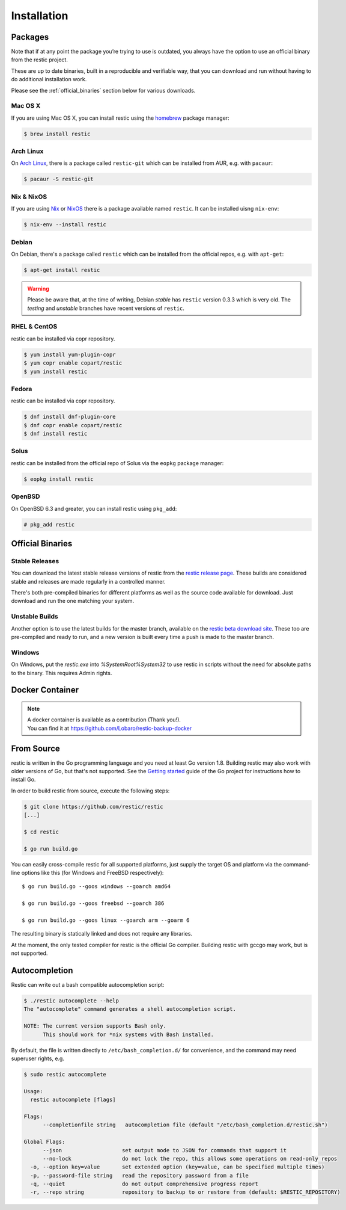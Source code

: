 ..
  Normally, there are no heading levels assigned to certain characters as the structure is
  determined from the succession of headings. However, this convention is used in Python’s
  Style Guide for documenting which you may follow:

  # with overline, for parts
  * for chapters
  = for sections
  - for subsections
  ^ for subsubsections
  " for paragraphs

############
Installation
############

Packages
********

Note that if at any point the package you’re trying to use is outdated, you
always have the option to use an official binary from the restic project.

These are up to date binaries, built in a reproducible and verifiable way, that
you can download and run without having to do additional installation work.

Please see the :ref:`official_binaries` section below for various downloads.

Mac OS X
========

If you are using Mac OS X, you can install restic using the
`homebrew <http://brew.sh/>`__ package manager:

.. code-block:: console

    $ brew install restic

Arch Linux
==========

On `Arch Linux <https://www.archlinux.org/>`__, there is a package called ``restic-git``
which can be installed from AUR, e.g. with ``pacaur``:

.. code-block:: console

    $ pacaur -S restic-git

Nix & NixOS
===========

If you are using `Nix <https://nixos.org/nix/>`__ or `NixOS <https://nixos.org/>`__
there is a package available named ``restic``.
It can be installed uisng ``nix-env``:

.. code-block:: console

    $ nix-env --install restic 

Debian
======

On Debian, there's a package called ``restic`` which can be
installed from the official repos, e.g. with ``apt-get``:

.. code-block:: console

    $ apt-get install restic


.. warning:: Please be aware that, at the time of writing, Debian *stable*
   has ``restic`` version 0.3.3 which is very old. The *testing* and *unstable*
   branches have recent versions of ``restic``.
   
RHEL & CentOS
=============

restic can be installed via copr repository.

.. code-block:: console

    $ yum install yum-plugin-copr
    $ yum copr enable copart/restic
    $ yum install restic

Fedora
======

restic can be installed via copr repository.

.. code-block:: console

    $ dnf install dnf-plugin-core
    $ dnf copr enable copart/restic
    $ dnf install restic

Solus
=====

restic can be installed from the official repo of Solus via the ``eopkg`` package manager:

.. code-block:: console

    $ eopkg install restic
    
OpenBSD
=======

On OpenBSD 6.3 and greater, you can install restic using ``pkg_add``:

.. code-block:: console

    # pkg_add restic

.. _official_binaries:

Official Binaries
*****************

Stable Releases
===============

You can download the latest stable release versions of restic from the `restic
release page <https://github.com/restic/restic/releases/latest>`__. These builds
are considered stable and releases are made regularly in a controlled manner.

There's both pre-compiled binaries for different platforms as well as the source
code available for download. Just download and run the one matching your system.

Unstable Builds
===============

Another option is to use the latest builds for the master branch, available on
the `restic beta download site
<https://beta.restic.net/?sort=time&order=desc>`__. These too are pre-compiled
and ready to run, and a new version is built every time a push is made to the
master branch.

Windows
=======

On Windows, put the `restic.exe` into `%SystemRoot%\System32` to use restic
in scripts without the need for absolute paths to the binary. This requires
Admin rights.

Docker Container
****************

.. note::
   | A docker container is available as a contribution (Thank you!).
   | You can find it at https://github.com/Lobaro/restic-backup-docker

From Source
***********

restic is written in the Go programming language and you need at least
Go version 1.8. Building restic may also work with older versions of Go,
but that's not supported. See the `Getting
started <https://golang.org/doc/install>`__ guide of the Go project for
instructions how to install Go.

In order to build restic from source, execute the following steps:

.. code-block:: console

    $ git clone https://github.com/restic/restic
    [...]

    $ cd restic

    $ go run build.go

You can easily cross-compile restic for all supported platforms, just
supply the target OS and platform via the command-line options like this
(for Windows and FreeBSD respectively):

::

    $ go run build.go --goos windows --goarch amd64

    $ go run build.go --goos freebsd --goarch 386

    $ go run build.go --goos linux --goarch arm --goarm 6
    
The resulting binary is statically linked and does not require any
libraries.

At the moment, the only tested compiler for restic is the official Go
compiler. Building restic with gccgo may work, but is not supported.

Autocompletion
**************

Restic can write out a bash compatible autocompletion script:

.. code-block:: console

    $ ./restic autocomplete --help
    The "autocomplete" command generates a shell autocompletion script.

    NOTE: The current version supports Bash only.
          This should work for *nix systems with Bash installed.

By default, the file is written directly to ``/etc/bash_completion.d/``
for convenience, and the command may need superuser rights, e.g.

.. code-block:: console

    $ sudo restic autocomplete

    Usage:
      restic autocomplete [flags]

    Flags:
          --completionfile string   autocompletion file (default "/etc/bash_completion.d/restic.sh")

    Global Flags:
          --json                   set output mode to JSON for commands that support it
          --no-lock                do not lock the repo, this allows some operations on read-only repos
      -o, --option key=value       set extended option (key=value, can be specified multiple times)
      -p, --password-file string   read the repository password from a file
      -q, --quiet                  do not output comprehensive progress report
      -r, --repo string            repository to backup to or restore from (default: $RESTIC_REPOSITORY)


